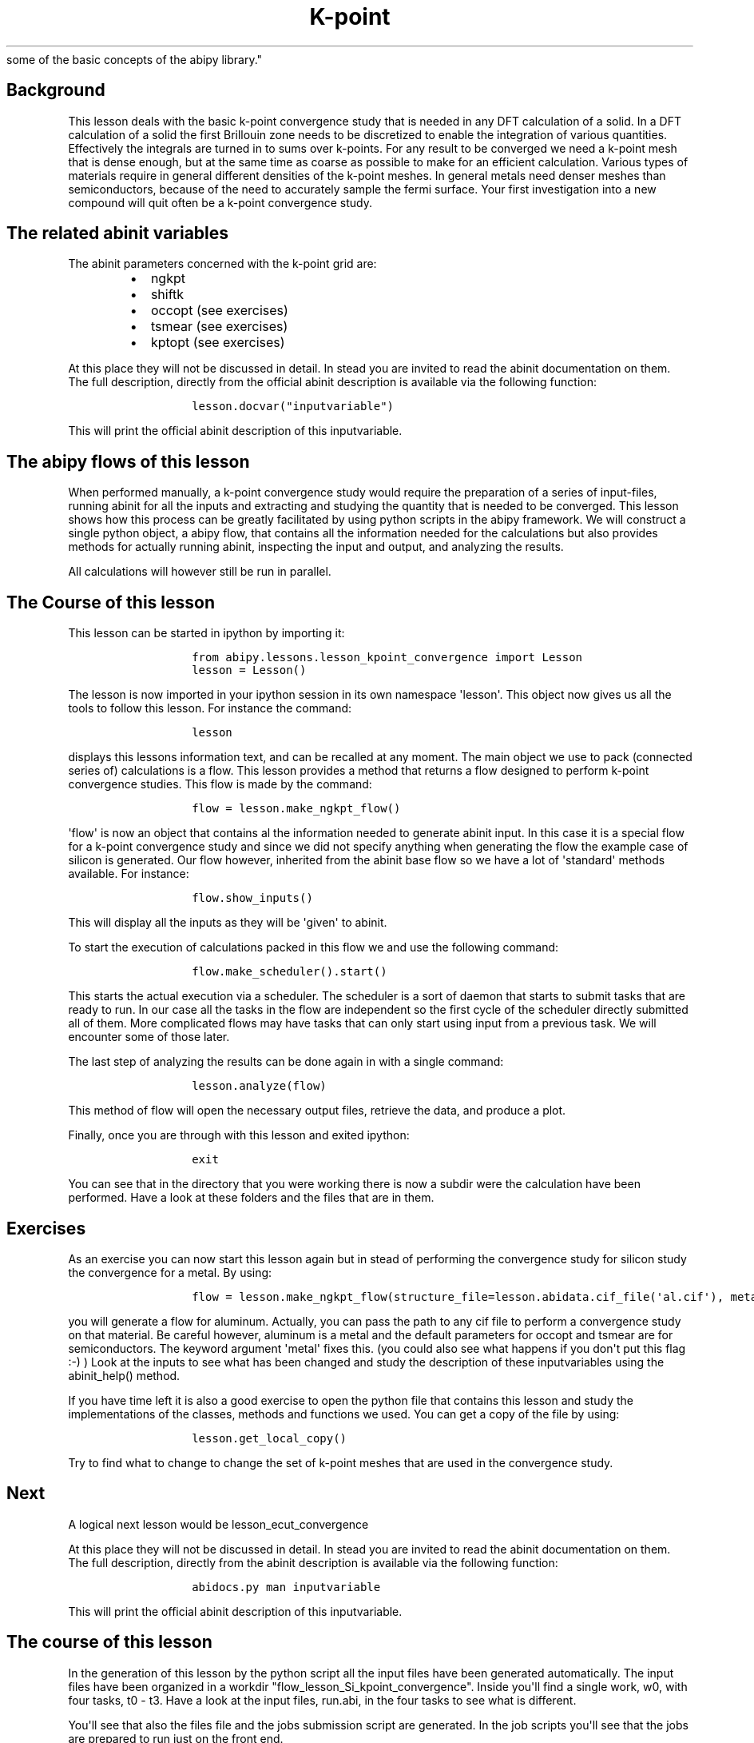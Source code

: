 .TH K\-point "" "" "convergence study for a semi\-conductor and an introduction
  some of the basic concepts of the abipy library."
.SH Background
.PP
This lesson deals with the basic k\-point convergence study that is
needed in any DFT calculation of a solid.
In a DFT calculation of a solid the first Brillouin zone needs to be
discretized to enable the integration of various quantities.
Effectively the integrals are turned in to sums over k\-points.
For any result to be converged we need a k\-point mesh that is dense
enough, but at the same time as coarse as possible to make for an
efficient calculation.
Various types of materials require in general different densities of the
k\-point meshes.
In general metals need denser meshes than semiconductors, because of the
need to accurately sample the fermi surface.
Your first investigation into a new compound will quit often be a
k\-point convergence study.
.SH The related abinit variables
.PP
The abinit parameters concerned with the k\-point grid are:
.RS
.IP \[bu] 2
ngkpt
.IP \[bu] 2
shiftk
.IP \[bu] 2
occopt (see exercises)
.IP \[bu] 2
tsmear (see exercises)
.IP \[bu] 2
kptopt (see exercises)
.RE
.PP
At this place they will not be discussed in detail.
In stead you are invited to read the abinit documentation on them.
The full description, directly from the official abinit description is
available via the following function:
.RS
.IP
.nf
\f[C]
lesson.docvar("inputvariable")
\f[]
.fi
.RE
.PP
This will print the official abinit description of this inputvariable.
.SH The abipy flows of this lesson
.PP
When performed manually, a k\-point convergence study would require the
preparation of a series of input\-files, running abinit for all the
inputs and extracting and studying the quantity that is needed to be
converged.
This lesson shows how this process can be greatly facilitated by using
python scripts in the abipy framework.
We will construct a single python object, a abipy flow, that contains
all the information needed for the calculations but also provides
methods for actually running abinit, inspecting the input and output,
and analyzing the results.
.PP
All calculations will however still be run in parallel.
.SH The Course of this lesson
.PP
This lesson can be started in ipython by importing it:
.RS
.IP
.nf
\f[C]
from\ abipy.lessons.lesson_kpoint_convergence\ import\ Lesson
lesson\ =\ Lesson()
\f[]
.fi
.RE
.PP
The lesson is now imported in your ipython session in its own namespace
\[aq]lesson\[aq].
This object now gives us all the tools to follow this lesson.
For instance the command:
.RS
.IP
.nf
\f[C]
lesson
\f[]
.fi
.RE
.PP
displays this lessons information text, and can be recalled at any
moment.
The main object we use to pack (connected series of) calculations is a
flow.
This lesson provides a method that returns a flow designed to perform
k\-point convergence studies.
This flow is made by the command:
.RS
.IP
.nf
\f[C]
flow\ =\ lesson.make_ngkpt_flow()
\f[]
.fi
.RE
.PP
\[aq]flow\[aq] is now an object that contains al the information needed
to generate abinit input.
In this case it is a special flow for a k\-point convergence study and
since we did not specify anything when generating the flow the example
case of silicon is generated.
Our flow however, inherited from the abinit base flow so we have a lot
of \[aq]standard\[aq] methods available.
For instance:
.RS
.IP
.nf
\f[C]
flow.show_inputs()
\f[]
.fi
.RE
.PP
This will display all the inputs as they will be \[aq]given\[aq] to
abinit.
.PP
To start the execution of calculations packed in this flow we and use
the following command:
.RS
.IP
.nf
\f[C]
flow.make_scheduler().start()
\f[]
.fi
.RE
.PP
This starts the actual execution via a scheduler.
The scheduler is a sort of daemon that starts to submit tasks that are
ready to run.
In our case all the tasks in the flow are independent so the first cycle
of the scheduler directly submitted all of them.
More complicated flows may have tasks that can only start using input
from a previous task.
We will encounter some of those later.
.PP
The last step of analyzing the results can be done again in with a
single command:
.RS
.IP
.nf
\f[C]
lesson.analyze(flow)
\f[]
.fi
.RE
.PP
This method of flow will open the necessary output files, retrieve the
data, and produce a plot.
.PP
Finally, once you are through with this lesson and exited ipython:
.RS
.IP
.nf
\f[C]
exit
\f[]
.fi
.RE
.PP
You can see that in the directory that you were working there is now a
subdir were the calculation have been performed.
Have a look at these folders and the files that are in them.
.SH Exercises
.PP
As an exercise you can now start this lesson again but in stead of
performing the convergence study for silicon study the convergence for a
metal.
By using:
.RS
.IP
.nf
\f[C]
flow\ =\ lesson.make_ngkpt_flow(structure_file=lesson.abidata.cif_file(\[aq]al.cif\[aq]),\ metal=True)
\f[]
.fi
.RE
.PP
you will generate a flow for aluminum.
Actually, you can pass the path to any cif file to perform a convergence
study on that material.
Be careful however, aluminum is a metal and the default parameters for
occopt and tsmear are for semiconductors.
The keyword argument \[aq]metal\[aq] fixes this.
(you could also see what happens if you don\[aq]t put this flag :\-) )
Look at the inputs to see what has been changed and study the
description of these inputvariables using the abinit_help() method.
.PP
If you have time left it is also a good exercise to open the python file
that contains this lesson and study the implementations of the classes,
methods and functions we used.
You can get a copy of the file by using:
.RS
.IP
.nf
\f[C]
lesson.get_local_copy()
\f[]
.fi
.RE
.PP
Try to find what to change to change the set of k\-point meshes that are
used in the convergence study.
.SH Next
.PP
A logical next lesson would be lesson_ecut_convergence
.PP
At this place they will not be discussed in detail.
In stead you are invited to read the abinit documentation on them.
The full description, directly from the abinit description is available
via the following function:
.RS
.IP
.nf
\f[C]
abidocs.py\ man\ inputvariable
\f[]
.fi
.RE
.PP
This will print the official abinit description of this inputvariable.
.SH The course of this lesson
.PP
In the generation of this lesson by the python script all the input
files have been generated automatically.
The input files have been organized in a workdir
"flow_lesson_Si_kpoint_convergence".
Inside you\[aq]ll find a single work, w0, with four tasks, t0 \- t3.
Have a look at the input files, run.abi, in the four tasks to see what
is different.
.PP
You\[aq]ll see that also the files file and the jobs submission script
are generated.
In the job scripts you\[aq]ll see that the jobs are prepared to run just
on the front end.
.PP
You\[aq]ll also see that the files file has been created as well.
.PP
To perform the kpoint convergence study execute abinit with the four
input sets.
.PP
Once the calculations are ready, you\[aq]ll see three important output
files.
.RS
.IP \[bu] 2
run.out
.IP \[bu] 2
run.log
.IP \[bu] 2
run.err
.RE
.PP
The main summary of the calculation can be found in the .out file,
we\[aq]ll go there soon :\-).
The .err file should be empty.
If it\[aq]s not something went wrong.
If something went wrong read the .err.
file.
The .log file contains extensive information on you calculation that
could help to find out what went wrong in the case of errors.
Especially there are three types of messages that could help
.RS
.IP \[bu] 2
COMMENT
.IP \[bu] 2
WARNING
.IP \[bu] 2
ERROR
.RE
.PP
In case of an error message abinit stopped the execution by itself,
because of that error.
.PP
Now the .out file.
Some interesting keywords to look for:
.RS
.IP \[bu] 2
Symmetries
.IP \[bu] 2
Citation for XC functional:
.IP \[bu] 2
ETOT (the total energies during the electronic structure convergence)
.IP \[bu] 2
Eigenvalues
.IP \[bu] 2
Etotal (the total energy of an ionic step)
.RE
.PP
Obviously there is much more.
.PP
Collect the total energies of the four calculations and plot them as a
function of the number of k\-points in the calculation.
.PP
Alternative to execution of the manual execution the calculations can
also be executed using the abipy scheduler.
.RS
.IP
.nf
\f[C]
\f[]
.fi
.PP
abirun.py flow_lesson_Si_kpoint_convergence scheduler
.RE
